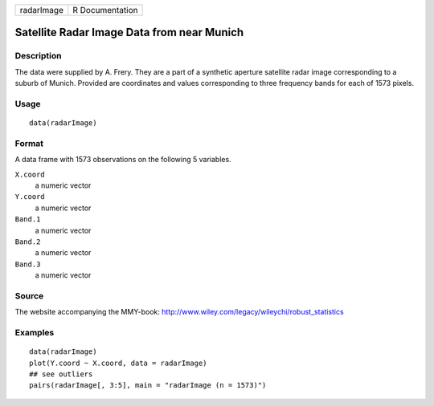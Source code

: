 +--------------+-------------------+
| radarImage   | R Documentation   |
+--------------+-------------------+

Satellite Radar Image Data from near Munich
-------------------------------------------

Description
~~~~~~~~~~~

The data were supplied by A. Frery. They are a part of a synthetic
aperture satellite radar image corresponding to a suburb of Munich.
Provided are coordinates and values corresponding to three frequency
bands for each of 1573 pixels.

Usage
~~~~~

::

    data(radarImage)

Format
~~~~~~

A data frame with 1573 observations on the following 5 variables.

``X.coord``
    a numeric vector

``Y.coord``
    a numeric vector

``Band.1``
    a numeric vector

``Band.2``
    a numeric vector

``Band.3``
    a numeric vector

Source
~~~~~~

The website accompanying the MMY-book:
`http://www.wiley.com/legacy/wileychi/robust\_statistics <http://www.wiley.com/legacy/wileychi/robust_statistics>`__

Examples
~~~~~~~~

::

    data(radarImage)
    plot(Y.coord ~ X.coord, data = radarImage)
    ## see outliers
    pairs(radarImage[, 3:5], main = "radarImage (n = 1573)")

